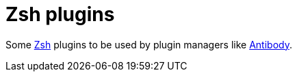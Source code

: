 # Zsh plugins

Some https://www.zsh.org/[Zsh] plugins to be used by plugin managers like https://getantibody.github.io/[Antibody].
